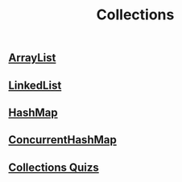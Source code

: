 :PROPERTIES:
:ID:       2D6BAACF-E994-4B30-8324-0D5E6CA71F9C
:END:
#+title: Collections

** [[id:C2D4B261-44C9-422C-B24E-60C6973DC198][ArrayList]]
** [[id:122D3350-F4E1-46B7-AA90-4E4F7CA60AC1][LinkedList]]
** [[id:3E0BF043-DB8F-4083-B1C6-39F4C49B2BBD][HashMap]]
** [[id:CF731F29-2533-4892-89C1-A31A1E5044DC][ConcurrentHashMap]]
** [[id:0DA85697-7A16-49FE-A6F8-D295707247A4][Collections Quizs]]
